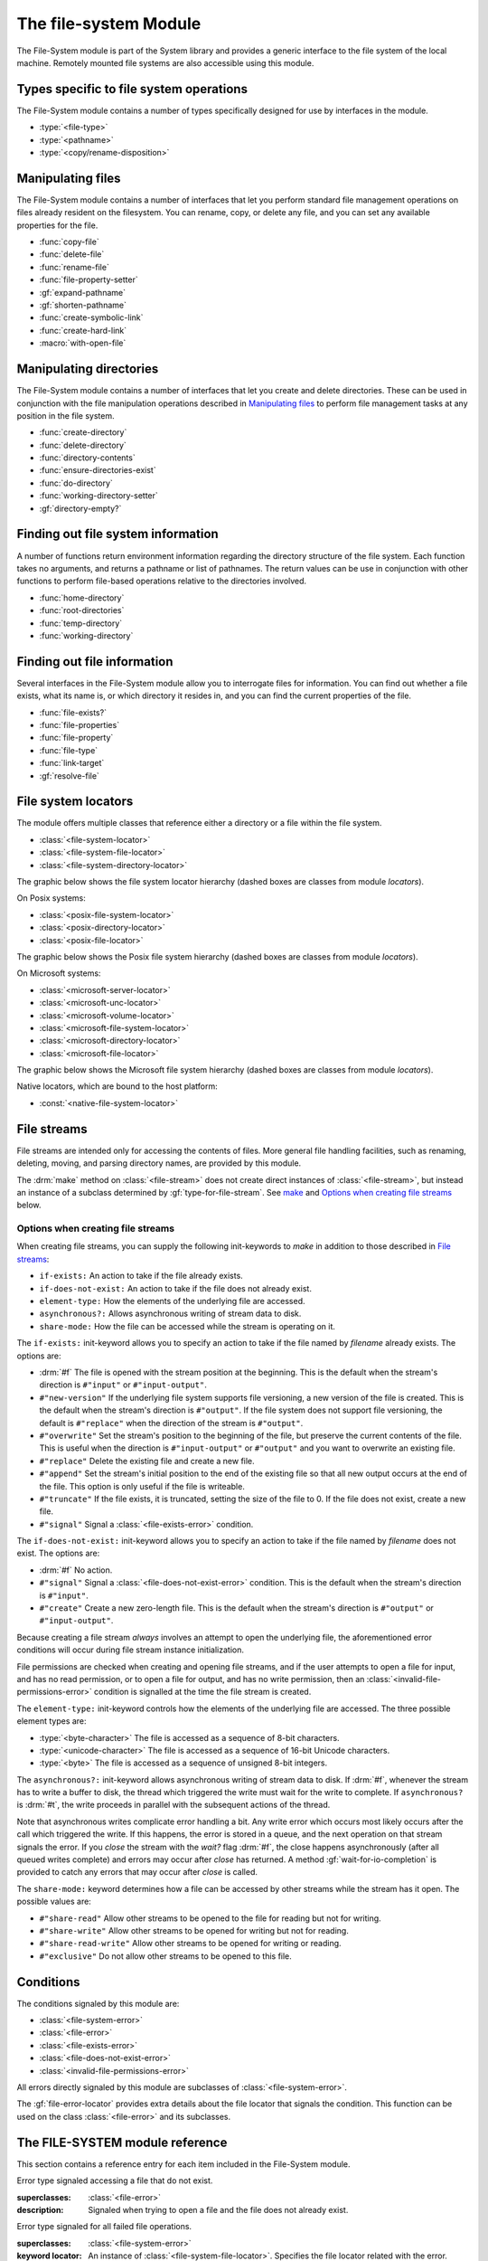 **********************
The file-system Module
**********************

.. current-library:: system
.. current-module:: file-system

The File-System module is part of the System library and provides a
generic interface to the file system of the local machine. Remotely
mounted file systems are also accessible using this module.

Types specific to file system operations
----------------------------------------

The File-System module contains a number of types specifically designed
for use by interfaces in the module.

- :type:`<file-type>`
- :type:`<pathname>`
- :type:`<copy/rename-disposition>`

Manipulating files
------------------

The File-System module contains a number of interfaces that let you
perform standard file management operations on files already resident on
the filesystem. You can rename, copy, or delete any file, and you can
set any available properties for the file.

- :func:`copy-file`
- :func:`delete-file`
- :func:`rename-file`
- :func:`file-property-setter`
- :gf:`expand-pathname`
- :gf:`shorten-pathname`
- :func:`create-symbolic-link`
- :func:`create-hard-link`
- :macro:`with-open-file`

Manipulating directories
------------------------

The File-System module contains a number of interfaces that let you
create and delete directories. These can be used in conjunction with the
file manipulation operations described in `Manipulating files`_ to
perform file management tasks at any position in the file system.

- :func:`create-directory`
- :func:`delete-directory`
- :func:`directory-contents`
- :func:`ensure-directories-exist`
- :func:`do-directory`
- :func:`working-directory-setter`
- :gf:`directory-empty?`

Finding out file system information
-----------------------------------

A number of functions return environment information regarding the
directory structure of the file system. Each function takes no
arguments, and returns a pathname or list of pathnames. The return
values can be use in conjunction with other functions to perform
file-based operations relative to the directories involved.

- :func:`home-directory`
- :func:`root-directories`
- :func:`temp-directory`
- :func:`working-directory`

Finding out file information
----------------------------

Several interfaces in the File-System module allow you to interrogate
files for information. You can find out whether a file exists, what its
name is, or which directory it resides in, and you can find the current
properties of the file.

- :func:`file-exists?`
- :func:`file-properties`
- :func:`file-property`
- :func:`file-type`
- :func:`link-target`
- :gf:`resolve-file`

File system locators
--------------------

The module offers multiple classes that reference either a directory
or a file within the file system.

- :class:`<file-system-locator>`
- :class:`<file-system-file-locator>`
- :class:`<file-system-directory-locator>`

The graphic below shows the file system locator hierarchy
(dashed boxes are classes from module `locators`).

.. graphviz::
  :align: center
  :class: only-light

  digraph G {

    fontname="Helvetica,Arial,sans-serif";
    node [shape=box, color=black];

    physical_locator              [label="<physical-locator>\noa", style=dashed];
    file_locator                  [label="<file-locator>\noa", style=dashed];
    directory_locator             [label="<directory-locator>\noa",style=dashed];
    file_system_locator           [label="<file-system-locator>\noa"];
    file_system_file_locator      [label="<file-system-file-locator>"];
    file_system_directory_locator [label="<file-system-directory-locator>"];

    physical_locator              -> file_system_locator;
    physical_locator              -> directory_locator;
    physical_locator              -> file_locator;
    file_system_locator           -> file_system_file_locator;
    file_locator                  -> file_system_file_locator;
    file_system_locator           -> file_system_directory_locator;
    directory_locator             -> file_system_directory_locator;
  }

.. graphviz::
  :align: center
  :class: only-dark

  digraph G {

    bgcolor="#131416";
    fontname="Arial,Helvetica,sans-serif";

    node [
      fontcolor = "#e6e6e6",
      style = filled,
      shape=box,
      color = "#e6e6e6",
      fillcolor = "#333333"
    ]

    edge [
      color = "#e6e6e6",
      fontcolor = "#e6e6e6"
    ]

    physical_locator              [label="<physical-locator>\noa", style=dashed];
    file_locator                  [label="<file-locator>\noa", style=dashed];
    directory_locator             [label="<directory-locator>\noa",style=dashed];
    file_system_locator           [label="<file-system-locator>\noa"];
    file_system_file_locator      [label="<file-system-file-locator>"];
    file_system_directory_locator [label="<file-system-directory-locator>"];

    physical_locator              -> file_system_locator;
    physical_locator              -> directory_locator;
    physical_locator              -> file_locator;
    file_system_locator           -> file_system_file_locator;
    file_locator                  -> file_system_file_locator;
    file_system_locator           -> file_system_directory_locator;
    directory_locator             -> file_system_directory_locator;
  }

On Posix systems:

- :class:`<posix-file-system-locator>`
- :class:`<posix-directory-locator>`
- :class:`<posix-file-locator>`

The graphic below shows the Posix file system hierarchy
(dashed boxes are classes from module `locators`).

.. graphviz::
  :align: center
  :class: only-light

  digraph G {
    fontname="Helvetica,Arial,sans-serif";
    node  [shape=box, color=black];

    physical_locator              [label="<physical-locator>\noa", style=dashed] ;
    directory_locator             [label="<directory-locator>\noa",style=dashed];
    file_locator                  [label="<file-locator>\noa", style=dashed];
    file_system_locator           [label="<file-system-locator>\noa"];
    file_system_file_locator      [label="<file-system-file-locator>"];
    file_system_directory_locator [label="<file-system-directory-locator>"];

    posix_file_system_locator     [label="<posix-file-system-locator>\noas"];
    posix_directory_locator       [label="<posix-directory-locator>\ns"] ;
    posix_file_locator            [label="<posix-file-locator>\ns"]

    physical_locator              -> file_locator;
    physical_locator              -> file_system_locator;
    physical_locator              -> directory_locator;
    directory_locator             -> file_system_directory_locator;
    file_locator                  -> file_system_file_locator;
    file_system_locator           -> file_system_file_locator;
    file_system_locator           -> file_system_directory_locator;
    file_system_locator           -> posix_file_system_locator;
    file_system_directory_locator -> posix_directory_locator;
    file_system_file_locator      -> posix_file_locator;
    posix_file_system_locator     -> posix_directory_locator;
    posix_file_system_locator     -> posix_file_locator;
  }

.. graphviz::
  :align: center
  :class: only-dark

  digraph G {

    bgcolor="#131416";
    fontname="Helvetica,Arial,sans-serif";

    node [
      fontcolor = "#e6e6e6",
      style = filled,
      shape=box,
      color = "#e6e6e6",
      fillcolor = "#333333"
    ]

    edge [
      color = "#e6e6e6",
      fontcolor = "#e6e6e6"
    ]

    physical_locator              [label="<physical-locator>\noa", style=dashed] ;
    directory_locator             [label="<directory-locator>\noa",style=dashed];
    file_locator                  [label="<file-locator>\noa", style=dashed];
    file_system_locator           [label="<file-system-locator>\noa"];
    file_system_file_locator      [label="<file-system-file-locator>"];
    file_system_directory_locator [label="<file-system-directory-locator>"] ;

    posix_file_system_locator     [label="<posix-file-system-locator>\noas"];
    posix_directory_locator       [label="<posix-directory-locator>\ns"] ;
    posix_file_locator            [label="<posix-file-locator>\ns"]

    physical_locator              -> file_locator;
    physical_locator              -> file_system_locator;
    physical_locator              -> directory_locator;
    directory_locator             -> file_system_directory_locator;
    file_locator                  -> file_system_file_locator;
    file_system_locator           -> file_system_file_locator;
    file_system_locator           -> file_system_directory_locator;
    file_system_locator           -> posix_file_system_locator;
    file_system_directory_locator -> posix_directory_locator;
    file_system_file_locator      -> posix_file_locator;
    posix_file_system_locator     -> posix_directory_locator;
    posix_file_system_locator     -> posix_file_locator;
  }

On Microsoft systems:

- :class:`<microsoft-server-locator>`
- :class:`<microsoft-unc-locator>`
- :class:`<microsoft-volume-locator>`
- :class:`<microsoft-file-system-locator>`
- :class:`<microsoft-directory-locator>`
- :class:`<microsoft-file-locator>`

The graphic below shows the Microsoft file system hierarchy
(dashed boxes are classes from module `locators`).

.. graphviz::
  :align: center
  :class: only-light

  digraph G {
    fontname="Helvetica,Arial,sans-serif";
    node  [shape=box, color=black];

    locator                       [label="<locator>\noa",style=dashed];
    physical_locator              [label="<physical-locator>\noa", style=dashed] ;
    directory_locator             [label="<directory-locator>\noa",style=dashed];
    server_locator                [label="<server-locator>\noa",style=dashed];

    file_locator                  [label="<file-locator>\noa", style=dashed];
    file_system_locator           [label="<file-system-locator>\noa"];

    microsoft_file_system_locator [label="<microsoft-file-system-locator>\na"];
    microsoft_server_locator      [label="<microsoft-server-locator>\nas"];
    microsoft_unc_locator         [label="<microsoft-unc-locator>\ns"];
    microsoft_volume_locator      [label="<microsoft-volume-locator>\ns"];
    microsoft_directory_locator   [label="<microsoft-directory-locator>"];
    microsoft_file_locator        [label="<microsoft-file-locator>"];

    locator                       -> server_locator;
    locator                       -> physical_locator;
    physical_locator              -> file_locator;
    physical_locator              -> file_system_locator;
    physical_locator              -> directory_locator;
    server_locator                -> microsoft_server_locator;
    directory_locator             -> microsoft_directory_locator;
    file_locator                  -> microsoft_file_locator;
    file_system_locator           -> microsoft_file_system_locator;
    microsoft_file_system_locator -> microsoft_directory_locator;
    microsoft_file_system_locator -> microsoft_file_locator;
    microsoft_server_locator      -> microsoft_unc_locator;
    microsoft_server_locator      -> microsoft_volume_locator;
  }

.. graphviz::
  :align: center
  :class: only-dark

  digraph G {

    bgcolor="#131416";
    fontname="Helvetica,Arial,sans-serif";

    node [
      fontcolor = "#e6e6e6",
      style = filled,
      shape=box,
      color = "#e6e6e6",
      fillcolor = "#333333"
    ]

    edge [
      color = "#e6e6e6",
      fontcolor = "#e6e6e6"
    ]

    locator                       [label="<locator>\noa",style=dashed];
    physical_locator              [label="<physical-locator>\noa", style=dashed] ;
    directory_locator             [label="<directory-locator>\noa",style=dashed];
    server_locator                [label="<server-locator>\noa",style=dashed];

    file_locator                  [label="<file-locator>\noa", style=dashed];
    file_system_locator           [label="<file-system-locator>\noa"];

    microsoft_file_system_locator [label="<microsoft-file-system-locator>\na"];
    microsoft_server_locator      [label="<microsoft-server-locator>\nas"];
    microsoft_unc_locator         [label="<microsoft-unc-locator>\ns"];
    microsoft_volume_locator      [label="<microsoft-volume-locator>\ns"];
    microsoft_directory_locator   [label="<microsoft-directory-locator>"];
    microsoft_file_locator        [label="<microsoft-file-locator>"];

    locator                       -> server_locator;
    locator                       -> physical_locator;
    physical_locator              -> file_locator;
    physical_locator              -> file_system_locator;
    physical_locator              -> directory_locator;
    server_locator                -> microsoft_server_locator;
    directory_locator             -> microsoft_directory_locator;
    file_locator                  -> microsoft_file_locator;
    file_system_locator           -> microsoft_file_system_locator;
    microsoft_file_system_locator -> microsoft_directory_locator;
    microsoft_file_system_locator -> microsoft_file_locator;
    microsoft_server_locator      -> microsoft_unc_locator;
    microsoft_server_locator      -> microsoft_volume_locator;
  }

Native locators, which are bound to the host platform:

- :const:`<native-file-system-locator>`

File streams
------------

File streams are intended only for accessing the contents of
files. More general file handling facilities, such as renaming,
deleting, moving, and parsing directory names, are provided by this
module.

The :drm:`make` method on :class:`<file-stream>` does not create
direct instances of :class:`<file-stream>`, but instead an instance of
a subclass determined by :gf:`type-for-file-stream`. See
`make`_ and `Options when creating file streams`_ below.

Options when creating file streams
^^^^^^^^^^^^^^^^^^^^^^^^^^^^^^^^^^

When creating file streams, you can supply the following init-keywords
to *make* in addition to those described in `File streams`_:

- ``if-exists:`` An action to take if the file already exists.
- ``if-does-not-exist:`` An action to take if the file does not already exist.
- ``element-type:`` How the elements of the underlying file are accessed.
- ``asynchronous?:`` Allows asynchronous writing of stream data to disk.
- ``share-mode:`` How the file can be accessed while the stream is
  operating on it.

The ``if-exists:`` init-keyword allows you to specify an action to take if
the file named by *filename* already exists. The options are:

- :drm:`#f` The file is opened with the stream position at the beginning.
  This is the default when the stream's direction is ``#"input"`` or
  ``#"input-output"``.
- ``#"new-version"`` If the underlying file system supports file versioning,
  a new version of the file is created. This is the default when the stream's
  direction is ``#"output"``.
  If the file system does not support file versioning, the default is
  ``#"replace"`` when the direction of the stream is ``#"output"``.
- ``#"overwrite"`` Set the stream's position to the beginning of the
  file, but preserve the current contents of the file. This is useful
  when the direction is ``#"input-output"`` or ``#"output"`` and you want
  to overwrite an existing file.
- ``#"replace"`` Delete the existing file and create a new file.
- ``#"append"`` Set the stream's initial position to the end of the
  existing file so that all new output occurs at the end of the file.
  This option is only useful if the file is writeable.
- ``#"truncate"`` If the file exists, it is truncated, setting the size
  of the file to 0. If the file does not exist, create a new file.
- ``#"signal"`` Signal a :class:`<file-exists-error>` condition.

The ``if-does-not-exist:`` init-keyword allows you to specify an action to
take if the file named by *filename* does not exist. The options are:

- :drm:`#f` No action.
- ``#"signal"`` Signal a :class:`<file-does-not-exist-error>` condition. This is
  the default when the stream's direction is ``#"input"``.
- ``#"create"`` Create a new zero-length file. This is the default when
  the stream's direction is ``#"output"`` or ``#"input-output"``.

Because creating a file stream *always* involves an attempt to open the
underlying file, the aforementioned error conditions will occur during
file stream instance initialization.

File permissions are checked when creating and opening file streams, and
if the user attempts to open a file for input, and has no read
permission, or to open a file for output, and has no write permission,
then an :class:`<invalid-file-permissions-error>`
condition is signalled at the time the file stream is created.

The ``element-type:`` init-keyword controls how the elements of the
underlying file are accessed. The three possible element types
are:

- :type:`<byte-character>`
  The file is accessed as a sequence of 8-bit characters.

- :type:`<unicode-character>`
  The file is accessed as a sequence of 16-bit Unicode characters.

- :type:`<byte>`
  The file is accessed as a sequence of unsigned 8-bit integers.

The ``asynchronous?:`` init-keyword allows asynchronous writing of stream
data to disk. If :drm:`#f`, whenever the stream has to write a buffer to
disk, the thread which triggered the write must wait for the write to
complete. If ``asynchronous?`` is :drm:`#t`, the write proceeds in parallel
with the subsequent actions of the thread.

Note that asynchronous writes complicate error handling a bit. Any write
error which occurs most likely occurs after the call which triggered the
write. If this happens, the error is stored in a queue, and the next
operation on that stream signals the error. If you *close* the stream
with the *wait?* flag :drm:`#f`, the close happens asynchronously (after all
queued writes complete) and errors may occur after *close* has returned.
A method :gf:`wait-for-io-completion` is provided to catch any errors that
may occur after *close* is called.

The ``share-mode:`` keyword determines how a file can be accessed by other
streams while the stream has it open. The possible values are:

- ``#"share-read"`` Allow other streams to be opened to the file for
  reading but not for writing.
- ``#"share-write"`` Allow other streams to be opened for writing but not
  for reading.
- ``#"share-read-write"`` Allow other streams to be opened for writing
  or reading.
- ``#"exclusive"`` Do not allow other streams to be opened to this file.

Conditions
----------

The conditions signaled by this module are:

- :class:`<file-system-error>`
- :class:`<file-error>`
- :class:`<file-exists-error>`
- :class:`<file-does-not-exist-error>`
- :class:`<invalid-file-permissions-error>`

All errors directly signaled by this module are subclasses of
:class:`<file-system-error>`.

The :gf:`file-error-locator` provides extra details about the file
locator that signals the condition. This function can be used on the
class :class:`<file-error>` and its subclasses.


The FILE-SYSTEM module reference
--------------------------------

This section contains a reference entry for each item included in the
File-System module.

.. function:: copy-file

   Creates a copy of a file.

   :signature: copy-file *old-file* *new-file* #key *if-exists* => ()

   :parameter old-file: An instance of :type:`<pathname>`.
   :parameter new-file: An instance of :type:`<pathname>`.
   :parameter #key if-exists: An instance of
     :type:`<copy/rename-disposition>`. Default value: ``#"signal"``.

   :description:

     Copies *old-file* to *new-file*. If *new-file* already exists, the
     action of this function is controlled by the value of *if-exists*. The
     default is to prompt you before overwriting an existing file.

   :seealso:

     - :type:`<copy/rename-disposition>`
     - :class:`rename-file`

.. type:: <copy/rename-disposition>

   The type that represents possible actions when overwriting existing
   files.

   :equivalent: ``one-of(#"signal", #"replace")``

   :description:

     This type represents the acceptable values for the *if-exists:*
     argument to the :func:`copy-file` and :func:`rename-file`
     functions. Only two values are acceptable:

     -  If ``#"signal"`` is used, then you are warned before a file is
        overwritten during a copy or move operation.
     -  If ``#"replace"`` is used, then you are not warned before a file is
        overwritten during a copy or move operation.

   :operations:

     - :func:`copy-file`
     - :func:`rename-file`

   :seealso:

     - :func:`copy-file`
     - :func:`rename-file`

.. function:: create-directory

   Creates a new directory in the specified parent directory.

   :signature: create-directory *parent* *name* => *directory*

   :parameter parent: An instance of :type:`<pathname>`.
   :parameter name: An instance of :drm:`<string>`.
   :value directory: An instance of :type:`<pathname>`.

   :description:

     Creates *directory* in the specified *parent* directory. The return
     value of this function can be used with :drm:`concatenate` to
     create pathnames of entities in the new directory.

   :seealso:

     - :func:`delete-directory`

.. function:: create-symbolic-link

   Creates a symbolic link

   :signature: create-symbolic-link *target* *link* => ()

   :param target: An instance of :class:`<pathname>`.
   :param link:   An instance of :class:`<pathname>`.

   :description:

     Creates a symbolic link to *target*.
     Not supported in Win32.

   :example:

     Creates a symbolic link named *whattimeislove* to the *date* 
     utility.

     .. code-block:: dylan

        create-symbolic-link("/usr/bin/date", "/tmp/whattimeislove")

    :seealso:

      - :func:`create-hard-link`

.. function:: create-hard-link

   Creates a hard link

   :signature: create-hard-link *target* *link* => ()

   :param target: An instance of :class:`<pathname>`.
   :param link:   An instance of :class:`<pathname>`.

   :description:

     Creates a directory entry that associates *link* with *target*.
     Not yet supported in Win32.

   :example:

     Creates a hard link named *my-hard-link* to *myfile.txt*.

     .. code-block:: dylan

        create-hard-link("myfile.txt", "my-hard-link")

    :seealso:

      - :func:`create-symbolic-link`

.. function:: delete-directory

   Deletes the specified directory.

   :signature: delete-directory *directory* #key *recursive?* => ()

   :parameter directory: An instance of :type:`<pathname>`.
   :parameter #key recursive?: An instance of :type:`<boolean>`.
                               Default value: :drm:`#f`

   :description:

     Deletes the specified directory. By default the directory may
     only be deleted if it is empty. Pass ``recursive?: #t`` to delete
     the directory and its contents recursively.

   :seealso:

     - :func:`create-directory`
     - :func:`delete-file`

.. function:: delete-file

   Deletes the specified file system entity.

   :signature: delete-file *file* => ()

   :parameter file: An instance of :type:`<pathname>`.

   :description:

     Deletes the file system entity specified by *file*. If *file*
     refers to a link, the link is removed, but the actual file that the
     link points to is not removed.

.. function:: directory-contents

   Returns a sequence of files and subdirectories contained in a directory.

   :signature: directory-contents *directory* #key *resolve-links?* => *locators*

   :parameter directory: An instance of :type:`<pathname>`.
   :parameter #key resolve-links?: An instance of :drm:`<boolean>`. The default is :drm:`#f`.
   :value locators: A :drm:`<sequence>` of :class:`<locator>`.

   :description:

      Returns a sequence of locators describing the files contained in *directory*.  The
      "." and ".." directories are not included in the result.

      If *resolve-links?* is false then symbolic links are returned as instances of
      :class:`<file-locator>`.  If true, then symbolic links are resolved and the correct
      class of locator, :class:`<file-locator>` or :class:`<directory-locator>`, is
      determined based on the file type of the (fully resolved) link target.

      Note that if a symlink points to another file in *directory* then the resulting
      sequence may contain duplicates (in the sense of naming the same file system
      entity, not in the sense of Dylan object equality) when *resolve-links?* is
      true.

.. generic-function:: directory-empty?

   Checks whether a directory is empty or not.

   :signature: directory-empty? *directory* => *empty?*

   :param directory: An instance of :class:`<pathname>`,
   :value empty?: An instance of :class:`<boolean>`.

.. method:: directory-empty?
   :specializer: <file-system-directory-locator>

   :param directory: An instance of :class:`<file-system-directory>`.
   :value empty?: An instance of :class:`<boolean>`.

.. function:: do-directory

   Executes the supplied function once for each entity in the specified
   directory.

   :signature: do-directory *function* *directory* => ()

   :parameter function: An instance of :drm:`<function>`.
   :parameter directory: An instance of :type:`<pathname>`.

   :description:

     Executes *function* once for each entity in *directory*.

     The signature of *function* is::

       *function* *directory* *name* *type* => ()

     where *directory* is an instance of :type:`<pathname>`, *name* is
     an instance of :drm:`<byte-string>`, and *type* is an instance of
     :type:`<file-type>`.

     Within *function*, the values of *directory* and *name* can be
     concatenated to generate a :type:`<pathname>` suitable for use by
     the other functions in the module.

     The following calls are equivalent:

     .. code-block:: dylan

       do-directory(my-function, "C:\\USERS\\JOHN\\FOO.TEXT")

       do-directory(my-function, "C:\\USERS\\JOHN\\")

     as they both operate on the contents of ``C:\\USERS\\JOHN``. The call:

     .. code-block:: dylan

       do-directory(my-function, "C:\\USERS\\JOHN")

     is not equivalent as it will operate on the contents of ``C:\\USERS``.

.. function:: ensure-directories-exist

   Ensures that all the directories in the pathname leading to a file
   exist, creating any that do not, as needed.

   :signature: ensure-directories-exist *file* => *created?*

   :parameter file: An instance of :type:`<pathname>`.
   :value created?: An instance of :drm:`<boolean>`.

   :description:

     Ensures that all the directories in the pathname leading to a file
     exist, creating any that do not, as needed. The return value
     indicates whether or not any directory was created.

     The following calls are equivalent:

     .. code-block:: dylan

       ensure-directories-exist("C:\\USERS\\JOHN\\FOO.TEXT")
       ensure-directories-exist("C:\\USERS\\JOHN\\")

     as they will both create the directories *USERS* and *JOHN* if needed.
     The call:

     .. code-block:: dylan

       ensure-directories-exist("C:\\USERS\\JOHN")

     is not equivalent as it will only create *USERS* if needed.

   :example:

     .. code-block:: dylan

       ensure-directories-exist("C:\\USERS\\JOHN\\FOO.TEXT")

   :seealso:

     - :func:`create-directory`

.. generic-function:: expand-pathname

   Replaces an initial pathname component of ``~`` or ``~user`` with that user's home
   directory.

   :signature: expand-pathname *pathname* => *locator*

   :param path: An instance of :type:`<pathname>`.
   :value expanded: An instance of :class:`<locator>`.

   :description:

      .. note:: On Windows only ``~`` is replaced; expansion of ``~user`` is not yet
                implemented.

      If *pathname* is an instance of :drm:`<string>` it is first converted to a
      :class:`<file-system-locator>`.  If the first component of this locator begins with
      `~` it is replaced by either the specified user's home directory (for ``~user``) or
      the current user's home directory (for ``~``). Otherwise the locator is returned
      unmodified.

      If the specified ``~user`` doesn't exist no error is signaled and the locator is
      returned without expansion being performed.

.. generic-function:: file-error-locator

   :signature: file-error-locator *error* => (locator)

   :param error: An instance of :class:`<file-error>`.
   :value locator: An instance of :class:`<file-system-file-locator>`.

   :description:

      Returns the file locator associated with the error.

.. class:: <file-does-not-exist-error>

   Error type signaled accessing a file that do not exist.

   :superclasses: :class:`<file-error>`

   :description:

      Signaled when trying to open a file and the file does not
      already exist.

.. class:: <file-error>

   Error type signaled for all failed file operations.

   :superclasses: :class:`<file-system-error>`

   :keyword locator: An instance of
     :class:`<file-system-file-locator>`. Specifies the file locator
     related with the error.

   :description:

     Signaled when one of the file system functions triggers an error,
     such as a permissions error when trying to delete or rename a file.
     It provides information about the file locator.

   :seealso:

      - :class:`<file-system-error>`
      - :class:`<file-system-file-locator>`
      - :class:`<locator>`

.. class:: <file-exists-error>

   Error type signaled when a file already exists.

   :superclasses: :class:`<file-error>`

   :description:

      Signaled when an attempt is made to create a file and it
      already exists.

.. function:: file-exists?

   Returns :drm:`#t` if the specified file exists.

   :signature: file-exists? *file* #key *follow-links?* => *exists?*

   :parameter file: An instance of :type:`<pathname>`.
   :parameter #key follow-links?: An instance of :drm:`<boolean>`. Defaults to
      :drm:`#t`.
   :value exists?: An instance of :drm:`<boolean>`.

   :description:

     Returns :drm:`#t` if *file* exists. If the file refers to a symbolic link,
     the behavior depends on the value of *follow-links?*. If *follow-links?*
     is true (the default) the target of the link is checked; otherwise the
     link itself is checked.

.. function:: file-properties

   Returns all the properties of a file system entity.

   :signature: file-properties *file* => *properties*

   :parameter file: An instance of :type:`<pathname>`.
   :value properties: An instance of a concrete subclass of
     :drm:`<explicit-key-collection>`.

   :description:

     Returns all the properties of *file*. The keys to the properties
     collection are the same as those use by :gf:`file-property`, above.

   :example:

     .. code-block:: dylan

       file-properties() [#"size"]

   :seealso:

     - :gf:`file-property`
     - :func:`file-property-setter`

.. generic-function:: file-property
   :sealed:

   Returns the specified property of a file system entity.

   :signature: file-property *file* #key *key* => *property*

   :parameter file: An instance of :type:`<pathname>`.
   :parameter #key key: One of ``#"author"``, ``#"size"``,
     ``#"creation-date"``, ``#"access-date"``, ``#"modification-date"``,
     ``#"readable?"``, ``#"writeable?"``, ``#"executable?"``.
   :value property: The value of the property specified by *key*. The
     type of the value returned depends on the value of *key*: see the
     description for details.

   :description:

     Returns the property of *file* specified by *key*. The value
     returned depends on the value of *key*, as shown in Table :ref:`Return
     value types of file-property <file-property-return-value-types>`.

     .. _file-property-return-value-types:
     .. table:: Return value types of ``file-property``

       +--------------------------+-------------------------------+
       | Value of *key*           | Type of return value          |
       +==========================+===============================+
       | ``#"author"``            | ``false-or(<string>)``        |
       +--------------------------+-------------------------------+
       | ``#"size"``              | :drm:`<integer>`              |
       +--------------------------+-------------------------------+
       | ``#"creation-date"``     | :class:`<date>`               |
       +--------------------------+-------------------------------+
       | ``#"access-date"``       | :class:`<date>`               |
       +--------------------------+-------------------------------+
       | ``#"modification-date"`` | :class:`<date>`               |
       +--------------------------+-------------------------------+
       | ``#"readable?"``         | :drm:`<boolean>`              |
       +--------------------------+-------------------------------+
       | ``#"writeable?"``        | :drm:`<boolean>`              |
       +--------------------------+-------------------------------+
       | ``#"executable?"``       | :drm:`<boolean>`              |
       +--------------------------+-------------------------------+

     Not all platforms implement all of the above keys. Some platforms
     may support additional keys. The ``#"author"`` key is supported on
     all platforms but may return :drm:`#f` if it is not meaningful on a
     given platform. Use of an unsupported key signals an error.

     All keys listed above are implemented by Win32, though note that
     ``#"author"`` always returns :drm:`#f`.

   :seealso:

     - :gf:`file-property-setter`
     - :func:`file-properties`

.. generic-function:: file-property-setter
   :sealed:

   Sets the specified property of a file system entity to a given value.

   :signature: file-property-setter *new-value* *file* *key* => *new-value*

   :parameter new-value: The type of this depends on the value of *key*.
     See the description for details.
   :parameter file: An instance of :type:`<pathname>`.
   :parameter key: One of ``#"author"``, ``#"size"``,
     ``#"creation-date"``, ``#"access-date"``, ``#"modification-date"``,
     ``#"readable?"``, ``#"writeable?"``, ``#"executable?"``.
   :value new-value: The type of this depends on the value of *key*. See
     the description for details.

   :description:

     Sets the property of *file* specified by *key* to *new-value*. The type
     of *new-value* depends on the property specified by key, as shown in
     Table :ref:`New value types of file-property-setter
     <file-property-setter-return-value-types>` below.

     .. _file-property-setter-return-value-types:
     .. table:: New value types of *file-property-setter*

       +--------------------------+-------------------------------+
       | Value of *key*           | Type of *new-value*           |
       +==========================+===============================+
       | ``#"author"``            | ``false-or(<string>)``        |
       +--------------------------+-------------------------------+
       | ``#"size"``              | :drm:`<integer>`              |
       +--------------------------+-------------------------------+
       | ``#"creation-date"``     | :class:`<date>`               |
       +--------------------------+-------------------------------+
       | ``#"access-date"``       | :class:`<date>`               |
       +--------------------------+-------------------------------+
       | ``#"modification-date"`` | :class:`<date>`               |
       +--------------------------+-------------------------------+
       | ``#"readable?"``         | :drm:`<boolean>`              |
       +--------------------------+-------------------------------+
       | ``#"writeable?"``        | :drm:`<boolean>`              |
       +--------------------------+-------------------------------+
       | ``#"executable?"``       | :drm:`<boolean>`              |
       +--------------------------+-------------------------------+

     Note that *file-property-setter* returns the value that was set, and so
     return values have the same types as specified values, depending on the
     value of *key*.

     Not all platforms implement all of the above keys. Some platforms may
     support additional keys. Use of an unsupported key signals an error.

     The only property that can be set on Win32 is ``#"writeable?"``.

   :seealso:

     - :gf:`file-property`
     - :func:`file-properties`

.. class:: <file-system-error>

   Error type signaled when any of the functions in the File-System
   module signal an error.

   :superclasses: :drm:`<simple-error>`

   :description:

     Signaled when one of the file system functions triggers an error,
     such as a permissions error when trying to delete or rename a file.

.. class:: <file-system-locator>
   :open:
   :abstract:

   :superclasses: :class:`<physical-locator>`

   A file system locator is a locator that refers to either a directory
   or a file within the file system.

.. class:: <file-system-file-locator>

   :superclasses: :class:`<file-system-locator>`, :class:`<file-locator>`

   This locator refers to a non-directory file within a file system.

.. class:: <file-system-directory-locator>

   :superclasses: :class:`<file-system-locator>`, :class:`<directory-locator>`

   This locator refers to a directory within a file system.

.. function:: file-system-separator

   Returns the character used to separate the directory components in
   a file path.

   :signature: file-system-separator => separator

   :value separator: An instance of :class:`<character>`.

   :description:

   The character separator used in a file system is determined by the
   specific file system and operating system. Open Dylan offers
   modules that transparently provide the appropriate separator for
   Posix and Microsoft systems.

.. function:: file-type

   Returns the type of the specified file system entity.

   :signature: file-type *file* => *file-type*

   :parameter file: An instance of :type:`<pathname>`.
   :value file-type: An instance of :type:`<file-type>`.

   :description:

     Returns the type of *file*, the specified file system entity. A
     file system entity can either be a file, a directory, or a link to
     another file or directory.

     This function does not resolve symbolic links.  To find the file type of the link
     target call :func:`link-target` or :gf:`resolve-file` on *file* first.

.. type:: <file-type>

   The type representing all possible types of a file system entity.

   :equivalent: ``one-of(#"file", #"directory", #"link")``

   :description:

     The type representing all possible types of a file system entity.
     An entity on the file system can either be a file, a directory or
     folder, or a link to another file or directory. The precise
     terminology used to refer to these different types of entity
     depends on the operating system you are working in.

   :operations:

     - :func:`do-directory`

.. function:: home-directory

   Returns the current value of the home directory.

   :signature: home-directory () => *home-directory*

   :value home-directory: An instance of :type:`<pathname>`.

   :description:

     Returns the current value of the home directory. The return value
     of this function can be used with concatenate to create pathnames
     of entities in the home directory.

.. class:: <invalid-file-permissions-error>

   Signals an error when the user has no permission to create, delete,
   read or write a file.

   :superclasses: :class:`<file-error>`

   :description:

     Signals an error when you attempt to perform an operation on a
     file or directory that requires certain permissions, but the
     permissions set on the file are incorrect or insufficient for
     your operation.

.. function:: link-target

   Returns the target of a symbolic link.

   :signature: link-target *file* => *target*
   :parameter file: An instance of type :type:`<pathname>`.
   :value target: An instance of type :type:`<pathname>`.
   :description:

      Repeatedly follows symbolic links starting with *file* until it finds a
      non-link file or directory, or a non-existent link target.

   :seealso:

     - :func:`create-symbolic-link`
     - :gf:`resolve-file`

.. generic-function:: resolve-file
   :open:

   Resolves a file path to its simplest representation containing no symbolic links.

   :signature: resolve-file *path* => *resolved-path*

   :description:

      Resolves all links, parent references (``..``), self references (``.``), and
      removes unnecessary path separators. Similar to :func:`simplify-locator` except
      that it consults the file system to resolve links. A :class:`<file-system-error>`
      is signaled if for any reason the path can't be resolved. Examples include
      non-existent directory components, access denied, I/O error, etc.  In short, this
      function follows the semantics of POSIX ``realpath(3)``.

   :parameter path: An instance of :type:`<pathname>`.
   :value resolved-path: An instance of :class:`<file-system-locator>`. More
      specifically, the return value will be an instance of :class:`<file-locator>` or
      :class:`<directory-locator>` depending on the type of the resolved file system
      entity.

.. _make:

.. method:: make
   :specializer: <file-stream>

   Creates and opens a stream over a file.

   :signature: make *file-stream-class* #key *filename* *direction* *if-exists* *if-does-not-exist* *buffer-size* *element-type* => *file-stream-instance*

   :parameter file-stream-class: The class :class:`<file-stream>`.
   :parameter #key locator: An instance of :drm:`<object>`.
   :parameter #key direction: One of ``#"input"``, ``#"output"``, or
     ``#"input-output"``. The default is ``#"input"``.
   :parameter #key if-exists: One of :drm:`#f`, ``#"new-version"``,
     ``#"overwrite"``, ``#"replace"``, ``#"append"``, ``#"truncate"``,
     ``#"signal"``. Default value: :drm:`#f`.
   :parameter #key if-does-not-exist: One of :drm:`#f`, ``#"signal"``, or
     ``#"create"``. Default value: depends on the value of *direction*.
   :parameter #key buffer-size: An instance of :drm:`<integer>`.
   :parameter #key element-type: One of :type:`<byte-character>`,
     :type:`<unicode-character>`, or :type:`<byte>`, or :drm:`#f`.
   :value file-stream-instance: An instance of :class:`<file-stream>`.

   :description:

     Creates and opens a stream over a file.

     Returns a new instance of a concrete subclass of
     :class:`<file-stream>` that streams over the contents of the file
     referenced by *filename*. To determine the concrete subclass to be
     instantiated, this method calls the generic function
     :gf:`type-for-file-stream`.

     The *locator* init-keyword should be a :class:`<file-locator>` or
     a :drm:`<string>` that can be coerced to one.

     The *direction* init-keyword specifies the direction of the
     stream.  This can be one of ``#"input"``, ``#"output"``, or
     ``#"input-output"``.  The default is ``#"input"``.

     The *if-exists* and *if-does-not-exist* init-keywords specify
     actions to take if the file named by *filename* does or does not
     already exist when the stream is created. These init-keywords are
     discussed in more detail in `Options when creating file streams`_.

     The *buffer-size* init-keyword can be used to suggest the size of
     a stream's buffer. See :class:`<buffered-stream>`.

     The *element-type* init-keyword specifies the type of the elements
     in the file named by *filename*. This allows file elements to be
     represented abstractly; for instance, contiguous elements could be
     treated as a single database record. This init-keyword defaults to
     something useful, potentially based on the properties of the file;
     :type:`<byte-character>` and :type:`<unicode-character>` are likely choices.
     See `Options when creating file streams`_.

   :seealso:

     - :class:`<buffered-stream>`
     - :class:`<file-stream>`
     - :gf:`type-for-file-stream`

.. class:: <microsoft-server-locator>
   :sealed:
   :abstract:

   The abstract superclass of all servers using Microsoft protocols.

   :superclasses: :class:`<server-locator>`

   :seealso: :class:`<microsoft-unc-locator>`
	     :class:`<microsoft-volume-locator>`

.. class:: <microsoft-unc-locator>
   :sealed:

   A server located using Microsoft's Universal Naming Convention,
   for example ``\\ComputerName\Share``

   :superclasses: :class:`<microsoft-server-locator>`

.. class:: <microsoft-volume-locator>
   :sealed:

   A server located using a volume name (drive letter) on a Microsoft
   system, for example ``C``.

   :superclasses: :class:`<microsoft-server-locator>`

.. class:: <microsoft-file-system-locator>
   :abstract:

   The abstract superclass of files and directories on Microsoft file systems.

   :superclasses: :class:`<file-system-locator>`

.. class:: <microsoft-directory-locator>

   A directory on a Microsoft file system.

   :superclasses: :class:`<microsoft-file-system-locator>`, :class:`<directory-locator>`

   :slot locator-server: the server which holds this directory.

.. class:: <microsoft-file-locator>

   A file on a Microsoft file system.

   :superclasses: :class:`<microsoft-file-system-locator>`, :class:`<file-locator>`

   :slot locator-directory: the directory that holds this file.
   :slot locator-base: the file name without extension.
   :slot locator-extension: the file extension.

.. constant:: <native-file-system-locator>

   File system locator bound to the host system locator.

   :description:

     A native file system locator is specific to the host system it is running
     on. For example, if the host system is Posix, the file locator is bound to
     :class:`<posix-file-system-locator>`, and if the host system is Microsoft,
     it is bound to :class:`<microsoft-file-system-locator>`.

   :seealso:

     - :class:`<posix-file-system-locator>`
     - :class:`<microsoft-file-system-locator>`

.. type:: <pathname>

   The type representing a file system entity.

   :equivalent: ``type-union(<string>, <file-system-locator>)``

   :description:

     A type that identifies a file system entity. This can be either a
     :drm:`<string>` or a :class:`<file-system-locator>`.

   :operations:

     - :func:`copy-file`
     - :func:`create-directory`
     - :func:`delete-directory`
     - :func:`delete-file`
     - :func:`do-directory`
     - :func:`ensure-directories-exist`
     - :func:`file-exists?`
     - :func:`file-properties`
     - :func:`file-property`
     - :func:`file-property-setter`
     - :func:`file-type`
     - :func:`home-directory`
     - :func:`link-target`
     - :func:`rename-file`
     - :func:`create-symbolic-link`

.. class:: <posix-file-system-locator>
   :abstract:
   :sealed:

   The abstract superclass of files and directories on a posix-like
   file system.

   :superclasses: :class:`<file-system-locator>`

.. class:: <posix-directory-locator>
   :sealed:

   A directory on a posix-like file system.

   :superclasses: :class:`<file-system-directory-locator>`, :class:`<posix-file-system-locator>`

.. class:: <posix-file-locator>
   :sealed:

   A file on a posix-like file system.

   :superclasses: :class:`<file-system-file-locator>`, :class:`<posix-file-system-locator>`

   :slot locator-directory: the directory that holds this file.
   :slot locator-base: the file name without extension.
   :slot locator-extension: the file extension.

.. function:: rename-file

   Renames a specified file.

   :signature: rename-file *old-file* *new-file* #key *if-exists* => ()

   :parameter old-file: An instance of :type:`<pathname>`.
   :parameter new-file: An instance of :type:`<pathname>`.
   :parameter #key if-exists: An instance of
     :type:`<copy/rename-disposition>`. Default value: ``#"signal"``.

   :description:

     Renames *old-file* to *new-file*. If *new-file* already exists, the
     action of this function is controlled by the value of *if-exists*.
     The default is to prompt you before overwriting an existing file.

     This operation may fail if the source and destination are not on
     the same file system.

   :seealso:

     - :func:`copy-file`
     - :type:`<copy/rename-disposition>`

.. function:: root-directories

   Returns a sequence containing the pathnames of the root directories of
   the file systems on the local machine.

   :signature: root-directories () => *roots*

   :value roots: An instance of :drm:`<sequence>`.

   :description:

     Returns a sequence containing the pathnames of the root directories
     of the file systems on the local machine.

.. generic-function:: shorten-pathname

   Given a pathname, returns the shortest equivalent form.

   :signature: shorten-pathname *path* => *shortened-path*

   :param path: An instance of :class:`<pathname>`.
   :value shorten-pathname: An instance of :class:`<pathname>`.

   :description:

   Given a pathname, returns the shortest equivalent form. For instance a DOS 
   pathname on Windows.

.. method:: shorten-pathname
   :specializer: <file-system-locator>

   A specialization of :gf:`shorten-pathname`.

   :param path: An instance of :class:`<file-system-locator>`

.. function:: temp-directory

   Returns the pathname of the temporary directory in use.

   :signature: temp-directory () => *temp-directory*

   :value temp-directory: An instance of :type:`<pathname>`, or false.

   :description:

     Returns the pathname of the temporary directory in use. The return
     value of this function can be used with :drm:`concatenate` to
     create pathnames of entities in the temporary directory. If no
     temporary directory is defined, ``temp-directory`` returns :drm:`#f`.
     On Windows the temporary directory is specified by the ``TMP``
     environment variable.

.. macro:: with-open-file
   :statement:

   Runs a body of code within the context of a file stream.

   :macrocall:
     .. parsed-literal:: 
        with-open-file (`stream-var` = `filename`, #rest `keys`)
          `body`
        end => `values`

   :parameter stream-var: An Dylan variable-name *bnf*.
   :parameter filename: An instance of :drm:`<string>`.
   :parameter keys: Instances of :drm:`<object>`.
   :parameter body: A Dylan body *bnf*.
   :value values: Instances of :drm:`<object>`.

   :description:

     Provides a safe mechanism for working with file streams. The macro
     creates a file stream and binds it to *stream-var*, evaluates a
     *body* of code within the context of this binding, and then closes
     the stream. The macro calls :gf:`close` upon exiting *body*.

     The values of the last expression in *body* are returned.

     Any *keys* are passed to the :meth:`make <make(<file-stream>)>`
     method on :class:`<file-stream>`.

   :example:

     The following expression yields the contents of file *foo.text* as
     a :class:`<byte-vector>`:

     .. code-block:: dylan

       with-open-file (fs = "foo.text", element-type: <byte>)
         read-to-end(fs)
       end;

     It is roughly equivalent to:

     .. code-block:: dylan

       begin
         let hidden-fs = #f; // In case the user bashes fs variable
         block ()
           hidden-fs := make(<file-stream>,
                             locator: "foo.text", element-type: <byte>);
           let fs = hidden-fs;
           read-to-end(fs);
         cleanup
           if (hidden-fs) close(hidden-fs) end;
         end block;
       end;

   :seealso:

     - :meth:`close(<file-stream>)`
     - :class:`<file-stream>`
     - :meth:`make(<file-stream>)`

.. function:: working-directory

   Returns the working directory for the current process.

   :signature: working-directory () => *working-directory*

   :value working-directory: An instance of :type:`<pathname>`.

   :description:

     Returns the :type:`<pathname>` of the current working directory in
     the current process on the local machine. You can use the return
     value of ``working-directory`` in conjunction with
     :drm:`concatenate` to specify pathnames of entities in the working
     directory.

   :seealso:

     - :func:`working-directory-setter`

.. function:: working-directory-setter

   Sets the working directory for the current process.

   :signature: working-directory-setter *directory* => *directory*

   :parameter directory: An instance of :type:`<pathname>`.
   :value directory: An instance of :type:`<pathname>`.

   :description:

     Sets the working directory for the current process.

     Note that the following calls are equivalent

     .. code-block:: dylan

       working-directory() := "C:\\USERS\\JOHN\\FOO.TEXT";
       working-directory() := "C:\\USERS\\JOHN\\";

     as they will both set the working directory to *C:\\USERS\\JOHN*. The
     call

     .. code-block:: dylan

       working-directory() := "C:\\USERS\\JOHN";

     is not equivalent as it sets the working directory to *C:\\USERS*.

   :example:

     .. code-block:: dylan

       working-directory() := "C:\\USERS\\JOHN\\";

   :seealso:

     - :func:`working-directory`

